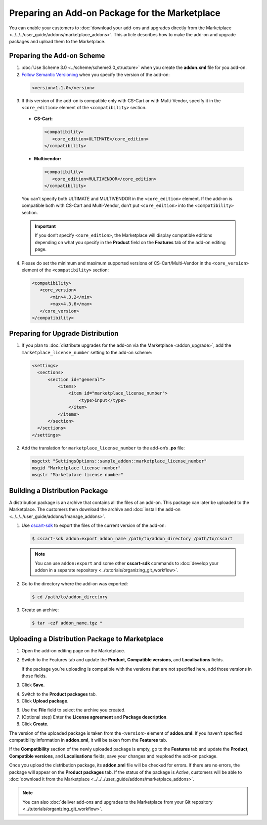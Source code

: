 ***********************************************
Preparing an Add-on Package for the Marketplace
***********************************************

You can enable your customers to :doc:`download your add-ons and upgrades directly from the Marketplace <../../../user_guide/addons/marketplace_addons>`. This article describes how to make the add-on and upgrade packages and upload them to the Marketplace.

===========================
Preparing the Add-on Scheme
===========================

1. :doc:`Use Scheme 3.0 <../scheme/scheme3.0_structure>` when you create the **addon.xml** file for you add-on.

2. `Follow Semantic Versioning <http://semver.org/>`_ when you specify the version of the add-on:

 .. code-block:: xml

    <version>1.1.0</version>

3. If this version of the add-on is compatible only with CS-Cart or with Multi-Vendor, specify it in the ``<core_edition>`` element of the ``<compatibility>`` section.

 * **CS-Cart:**

   .. code-block:: xml

      <compatibility>
         <core_edition>ULTIMATE</core_edition>
      </compatibility>

 * **Multivendor:**

   .. code-block:: xml

      <compatibility>
         <core_edition>MULTIVENDOR</core_edition>
      </compatibility>

 You can’t specify both ULTIMATE and MULTIVENDOR in the ``<core_edition>`` element. If the add-on is compatible both with CS-Cart and Multi-Vendor, don’t put ``<core_edition>`` into the ``<compatibility>`` section.

 .. important::

    If you don’t specify ``<core_edition>``, the Marketplace will display compatible editions depending on what you specify in the **Product** field on the **Features** tab of the add-on editing page.

4. Please do set the minimum and maximum supported versions of CS-Cart/Multi-Vendor in the ``<core_version>`` element of the ``<compatibility>`` section:

 .. code-block:: xml

    <compatibility>
       <core_version>
           <min>4.3.2</min>
           <max>4.3.6</max>
       </core_version>
    </compatibility>

==================================
Preparing for Upgrade Distribution
==================================

1. If you plan to :doc:`distribute upgrades for the add-on via the Marketplace <addon_upgrade>`, add the ``marketplace_license_number`` setting to the add-on scheme:

 .. code-block:: xml

    <settings>
      <sections>
          <section id="general">
              <items>
                  <item id="marketplace_license_number">
                      <type>input</type>
                  </item>
              </items>
          </section>
      </sections>
    </settings>

2. Add the translation for ``marketplace_license_number`` to the add-on’s **.po** file:

 .. code-block:: po

    msgctxt "SettingsOptions::sample_addon::marketplace_license_number"
    msgid "Marketplace license number"
    msgstr "Marketplace license number"

===============================
Building a Distribution Package
===============================

A distribution package is an archive that contains all the files of an add-on. This package can later be uploaded to the Marketplace. The customers then download the archive and :doc:`install the add-on <../../../user_guide/addons/1manage_addons>`.
 
1. Use `cscart-sdk <https://github.com/cscart/sdk>`_ to export the files of the current version of the add-on:

 .. code-block:: bash

    $ cscart-sdk addon:export addon_name /path/to/addon_directory /path/to/cscart

 .. note::

    You can use ``addon:export`` and some other **cscart-sdk** commands to :doc:`develop your addon in a separate repository <../tutorials/organizing_git_workflow>`.

2. Go to the directory where the add-on was exported:

 .. code-block:: bash

    $ cd /path/to/addon_directory

3. Create an archive:

 .. code-block:: bash

    $ tar -czf addon_name.tgz *

===============================================
Uploading a Distribution Package to Marketplace
===============================================

1. Open the add-on editing page on the Marketplace.

2. Switch to the Features tab and update the **Product**, **Compatible versions**, and **Localisations** fields.

   If the package you’re uploading is compatible with the versions that are not specified here, add those versions in those fields.

3. Click **Save**.

.. image:: img/addon_editing_page.png
	:align: center
	:alt: Specify the product, versions, and localisations on the add-on editing page.

4. Switch to the **Product packages** tab.

5. Click **Upload package**.

.. image:: img/product_packages.png
	:align: center
	:alt: The Product Packages page has the list of all packages you uploaded to the Marketplace.

6. Use the **File** field to select the archive you created.

7. (Optional step) Enter the **License agreement** and **Package description**.

8. Click **Create**.

.. image:: img/upload_package.png
	:align: center
	:alt: You can specify the description and license agreement for the package.

The version of the uploaded package is taken from the ``<version>`` element of **addon.xml**. If you haven’t specified compatibility information in **addon.xml**, it will be taken from the **Features** tab.

If the **Compatibility** section of the newly uploaded package is empty, go to the **Features** tab and update the **Product**, **Compatible versions**, and **Localisations** fields, save your changes and reupload the add-on package.

.. image:: img/edit_package.png
	:align: center
	:alt: You can edit the packages that you upload to the Marketplace.

Once you upload the distribution package, its **addon.xml** file will be checked for errors. If there are no errors, the package will appear on the **Product packages** tab. If the status of the package is *Active*, customers will be able to :doc:`download it from the Marketplace <../../../user_guide/addons/marketplace_addons>`.

.. note::

    You can also :doc:`deliver add-ons and upgrades to the Marketplace from your Git repository <../tutorials/organizing_git_workflow>`.
